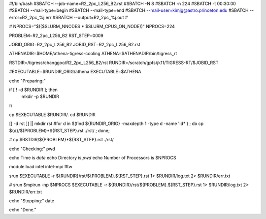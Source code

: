 #!/bin/bash
#SBATCH --job-name=R2_2pc_L256_B2.rst
#SBATCH -N 8
#SBATCH -n 224
#SBATCH -t 00:30:00
#SBATCH --mail-type=begin
#SBATCH --mail-type=end
#SBATCH --mail-user=kimjg@astro.princeton.edu
#SBATCH --error=R2_2pc_%j.err
#SBATCH --output=R2_2pc_%j.out
#

# NPROCS="$(($SLURM_NNODES * $SLURM_CPUS_ON_NODE))"
NPROCS=224

PROBLEM=R2_2pc_L256_B2
RST_STEP=0009

JOBID_ORIG=R2_2pc_L256_B2
JOBID_RST=R2_2pc_L256_B2.rst

ATHENADIR=$HOME/athena-tigress-cooling
ATHENA=$ATHENADIR/bin/tigress_rt

RSTDIR=/tigress/changgoo/R2_2pc_L256_B2/rst
RUNDIR=/scratch/gpfs/jk11/TIGRESS-RT/$JOBID_RST

#EXECUTABLE=$RUNDIR_ORIG/athena
EXECUTABLE=$ATHENA

echo "Preparing:"

if [ ! -d $RUNDIR ]; then
    mkdir -p $RUNDIR
fi

cp $EXECUTABLE $RUNDIR/.
cd $RUNDIR

[[ -d rst ]] || mkdir rst
#for d in $(find ${RUNDIR_ORIG} -maxdepth 1 -type d -name 'id*') ; do cp ${d}/${PROBLEM}*${RST_STEP}.rst ./rst/ ; done;

# cp $RSTDIR/${PROBLEM}*${RST_STEP}.rst ./rst/ 

echo "Checking:"
pwd

echo Time is `date`
echo Directory is `pwd`
echo Number of Processors is $NPROCS

module load intel intel-mpi fftw

srun $EXECUTABLE -r ${RUNDIR}/rst/${PROBLEM}.${RST_STEP}.rst 1> $RUNDIR/log.txt 2> $RUNDIR/err.txt

# srun $mpirun -np $NPROCS $EXECUTABLE -r ${RUNDIR}/rst/${PROBLEM}.${RST_STEP}.rst 1> $RUNDIR/log.txt 2> $RUNDIR/err.txt

echo "Stopping:"
date

echo "Done."
